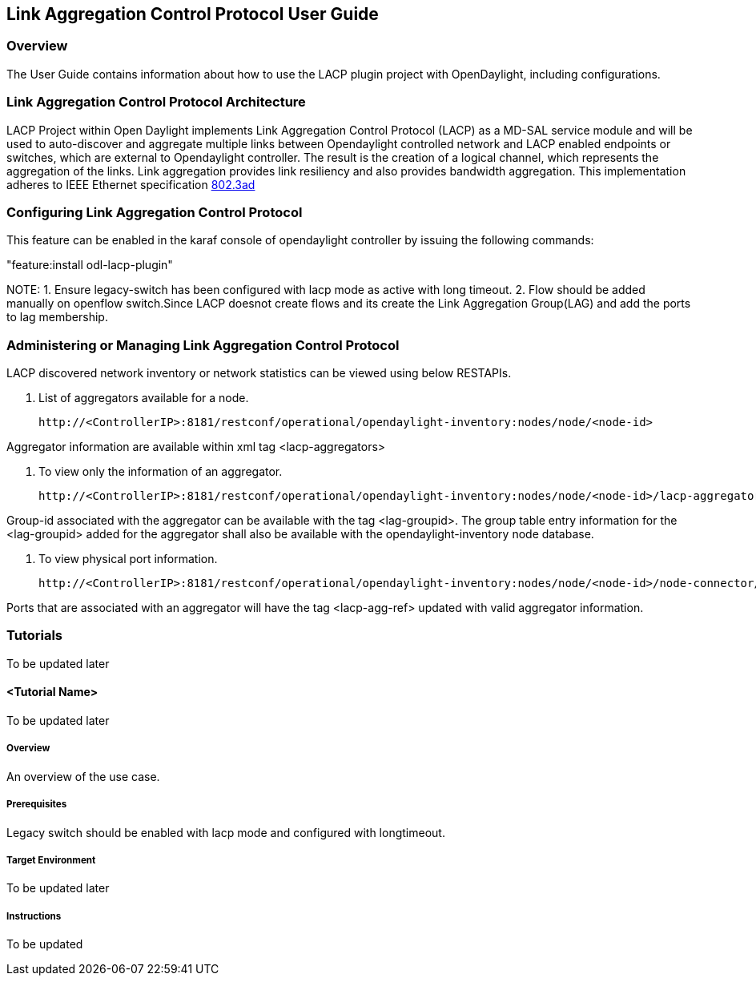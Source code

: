 == Link Aggregation Control Protocol User Guide

=== Overview
The User Guide contains information about how to use the LACP plugin project with OpenDaylight, including configurations.

=== Link Aggregation Control Protocol Architecture
LACP Project within Open Daylight implements Link Aggregation Control Protocol (LACP) as a MD-SAL service module and will be used to auto-discover and aggregate multiple links between Opendaylight controlled network and LACP enabled endpoints or switches, which are external to Opendaylight controller. The result is the creation of a logical channel, which represents the aggregation of the links. Link aggregation provides link resiliency and also provides bandwidth aggregation. This implementation adheres to IEEE Ethernet specification link:http://www.ieee802.org/3/hssg/public/apr07/frazier_01_0407.pdf[802.3ad]

=== Configuring Link Aggregation Control Protocol

This feature can be enabled in the karaf console of opendaylight controller by issuing the following commands:

"feature:install odl-lacp-plugin"

NOTE:  
  1. Ensure legacy-switch has been configured with lacp mode as active with long timeout.  
  2. Flow should be added manually on openflow switch.Since LACP doesnot create flows and its create the Link Aggregation Group(LAG) and add the ports to lag membership.
       
=== Administering or Managing Link Aggregation Control Protocol
LACP discovered network inventory or network statistics can be viewed using below RESTAPIs.

1. List of aggregators available for a node.

 http://<ControllerIP>:8181/restconf/operational/opendaylight-inventory:nodes/node/<node-id>

Aggregator information are available within xml tag <lacp-aggregators>

2. To view only the information of an aggregator.
 
 http://<ControllerIP>:8181/restconf/operational/opendaylight-inventory:nodes/node/<node-id>/lacp-aggregators/<agg-id>

Group-id associated with the aggregator can be available with the tag <lag-groupid>.
The group table entry information for the <lag-groupid> added for the aggregator shall also be available with the opendaylight-inventory node database.

3. To view physical port information.

 http://<ControllerIP>:8181/restconf/operational/opendaylight-inventory:nodes/node/<node-id>/node-connector/<node-connector-id>

Ports that are associated with an aggregator will have the tag <lacp-agg-ref> updated with valid aggregator information.

=== Tutorials
To be updated later

==== <Tutorial Name>
To be updated later

===== Overview
An overview of the use case.

===== Prerequisites
Legacy switch should be enabled with lacp mode and configured with longtimeout.

===== Target Environment
To be updated later

===== Instructions
To be updated 
